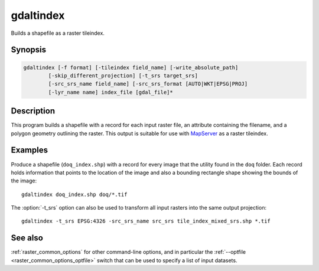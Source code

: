 .. _gdaltindex:

================================================================================
gdaltindex
================================================================================

Builds a shapefile as a raster tileindex.

.. only:: html

    Lists information about a raster dataset.

.. Index:: gdaltindex

Synopsis
--------

.. code-block::

    gdaltindex [-f format] [-tileindex field_name] [-write_absolute_path]
            [-skip_different_projection] [-t_srs target_srs]
            [-src_srs_name field_name] [-src_srs_format [AUTO|WKT|EPSG|PROJ]
            [-lyr_name name] index_file [gdal_file]*

Description
-----------

This program builds a shapefile with a record for each input raster file,
an attribute containing the filename, and a polygon geometry outlining the
raster.  This output is suitable for use with `MapServer <http://mapserver.org/>`__ as a raster
tileindex.

.. program:: ogrtindex

.. option:: -f <format>

    The OGR format of the output tile index file. Starting with
    GDAL 2.3, if not specified, the format is guessed from the extension (previously
    was ESRI Shapefile).

.. option:: -tileindex <field_name>

    The output field name to hold the file path/location to the indexed
    rasters. The default tile index field name is ``location``.

.. option:: -write_absolute_path

    The absolute path to the raster files is stored in the tile index file.
    By default the raster filenames will be put in the file exactly as they
    are specified on the command line.

.. option:: -skip_different_projection

    Only files with same projection as files already inserted in the tileindex
    will be inserted (unless :option:`-t_srs` is specified). Default does not
    check projection and accepts all inputs.

.. option:: -t_srs <target_srs>:

    Geometries of input files will be transformed to the desired target
    coordinate reference system.
    Default creates simple rectangular polygons in the same coordinate reference
    system as the input rasters.

.. option:: -src_srs_name <field_name>

    The name of the field to store the SRS of each tile. This field name can be
    used as the value of the TILESRS keyword in MapServer

.. option:: -src_srs_format <type>

    The format in which the SRS of each tile must be written. Types can be
    AUTO, WKT, EPSG, PROJ.

.. option:: -lyr_name <name>

    Layer name to create/append to in the output tile index file.

.. option:: index_file

    The name of the output file to create/append to. The default shapefile will
    be created if it doesn't already exist, otherwise it will append to the
    existing file.

.. option:: <gdal_file>

    The input GDAL raster files, can be multiple files separated by spaces.
    Wildcards my also be used. Stores the file locations in the same style as
    specified here, unless :option:`-write_absolute_path` option is also used.

Examples
--------

Produce a shapefile (``doq_index.shp``) with a record for every
image that the utility found in the ``doq`` folder. Each record holds
information that points to the location of the image and also a bounding rectangle
shape showing the bounds of the image:

::

    gdaltindex doq_index.shp doq/*.tif

The :option:`-t_srs` option can also be used to transform all input rasters
into the same output projection:

::

    gdaltindex -t_srs EPSG:4326 -src_srs_name src_srs tile_index_mixed_srs.shp *.tif

See also
--------

:ref:`raster_common_options` for other command-line options, and in particular the
:ref:`--optfile <raster_common_options_optfile>` switch that can be used to specify a list of input datasets.
